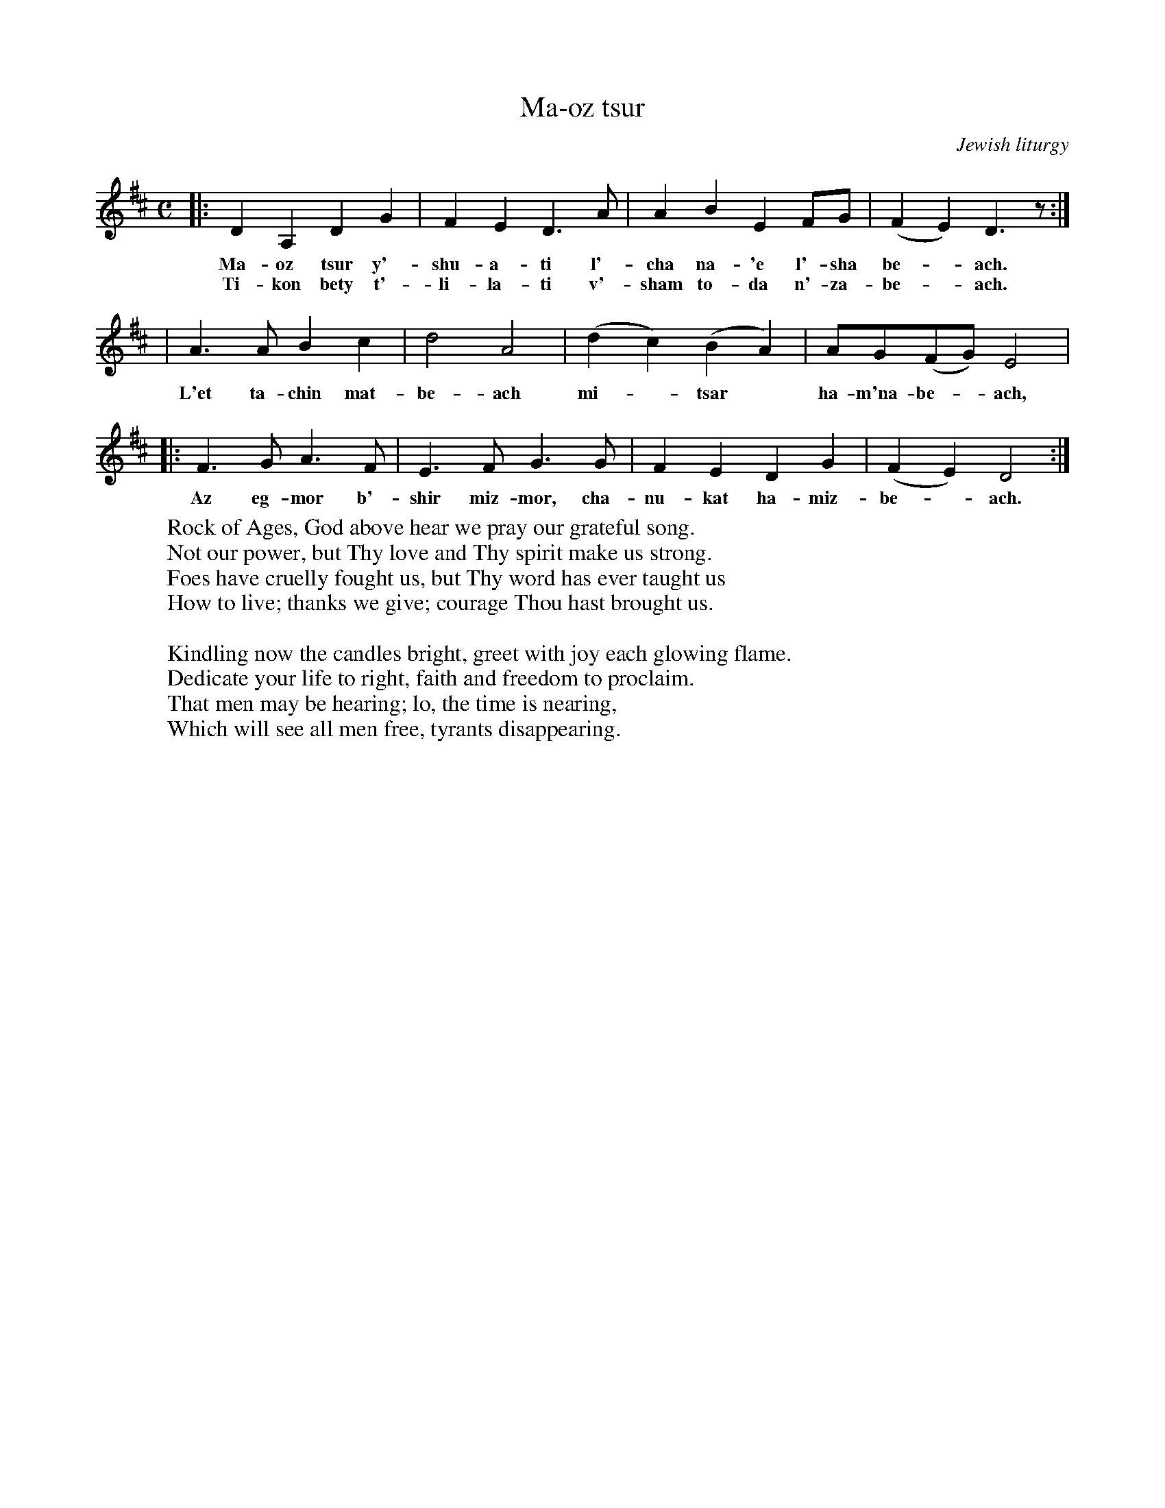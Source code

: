 X: 1
T: Ma-oz tsur
O: Jewish liturgy
M: C
L: 1/8
K: D
|: D2 A,2 D2 G2 | F2 E2 D3 A | A2 B2 E2 FG | (F2 E2) D3 z :|
w: Ma-oz tsur y'-shu-a-ti l'-cha na-'e l'-sha be-*ach.
w: Ti-kon bety t'-li-la-ti v'-sham to-da n'-za-be-*ach.
| A3 A B2 c2 | d4 A4 | (d2 c2) (B2 A2) | AG(FG) E4 |
w: L'et ta-chin mat-be-ach mi-*tsar* ha-m'na-be-*ach,
|: F3 G A3 F | E3 F G3 G | F2 E2 D2 G2 | (F2 E2) D4 :|
w: Az eg-mor b'-shir miz-mor, cha-nu-kat ha-miz-be-*ach.
%
W: Rock of Ages, God above hear we pray our grateful song.
W: Not our power, but Thy love and Thy spirit make us strong.
W: Foes have cruelly fought us, but Thy word has ever taught us
W: How to live; thanks we give; courage Thou hast brought us.
W:
W: Kindling now the candles bright, greet with joy each glowing flame.
W: Dedicate your life to right, faith and freedom to proclaim.
W: That men may be hearing; lo, the time is nearing,
W: Which will see all men free, tyrants disappearing.
